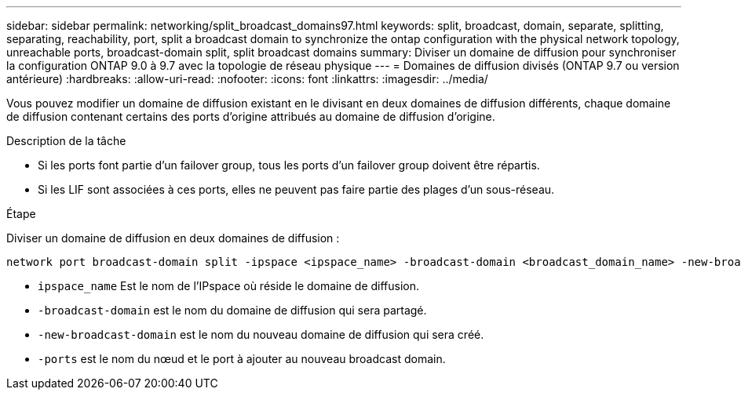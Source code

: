 ---
sidebar: sidebar 
permalink: networking/split_broadcast_domains97.html 
keywords: split, broadcast, domain, separate, splitting, separating, reachability, port, split a broadcast domain to synchronize the ontap configuration with the physical network topology, unreachable ports, broadcast-domain split, split broadcast domains 
summary: Diviser un domaine de diffusion pour synchroniser la configuration ONTAP 9.0 à 9.7 avec la topologie de réseau physique 
---
= Domaines de diffusion divisés (ONTAP 9.7 ou version antérieure)
:hardbreaks:
:allow-uri-read: 
:nofooter: 
:icons: font
:linkattrs: 
:imagesdir: ../media/


[role="lead"]
Vous pouvez modifier un domaine de diffusion existant en le divisant en deux domaines de diffusion différents, chaque domaine de diffusion contenant certains des ports d'origine attribués au domaine de diffusion d'origine.

.Description de la tâche
* Si les ports font partie d'un failover group, tous les ports d'un failover group doivent être répartis.
* Si les LIF sont associées à ces ports, elles ne peuvent pas faire partie des plages d'un sous-réseau.


.Étape
Diviser un domaine de diffusion en deux domaines de diffusion :

....
network port broadcast-domain split -ipspace <ipspace_name> -broadcast-domain <broadcast_domain_name> -new-broadcast-domain <broadcast_domain_name> -ports <node:port,node:port>
....
* `ipspace_name` Est le nom de l'IPspace où réside le domaine de diffusion.
* `-broadcast-domain` est le nom du domaine de diffusion qui sera partagé.
* `-new-broadcast-domain` est le nom du nouveau domaine de diffusion qui sera créé.
* `-ports` est le nom du nœud et le port à ajouter au nouveau broadcast domain.

